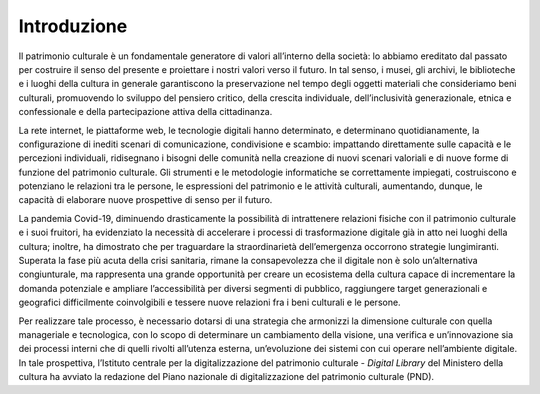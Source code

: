 Introduzione
============

Il patrimonio culturale è un fondamentale generatore di valori
all’interno della società: lo abbiamo ereditato dal passato per
costruire il senso del presente e proiettare i nostri valori
verso il futuro. In tal senso, i musei, gli archivi, le
biblioteche e i luoghi della cultura in generale garantiscono la
preservazione nel tempo degli oggetti materiali che consideriamo
beni culturali, promuovendo lo sviluppo del pensiero critico,
della crescita individuale, dell’inclusività generazionale,
etnica e confessionale e della partecipazione attiva della
cittadinanza.

La rete internet, le piattaforme web, le tecnologie digitali hanno
determinato, e determinano quotidianamente, la configurazione di inediti
scenari di comunicazione, condivisione e scambio: impattando
direttamente sulle capacità e le percezioni individuali, ridisegnano i
bisogni delle comunità nella creazione di nuovi scenari valoriali e di
nuove forme di funzione del patrimonio culturale. Gli strumenti e le
metodologie informatiche se correttamente impiegati, costruiscono e
potenziano le relazioni tra le persone, le espressioni del patrimonio e
le attività culturali, aumentando, dunque, le capacità di elaborare
nuove prospettive di senso per il futuro.

La pandemia Covid-19, diminuendo drasticamente la possibilità di
intrattenere relazioni fisiche con il patrimonio culturale e i
suoi fruitori, ha evidenziato la necessità di accelerare i
processi di trasformazione digitale già in atto nei luoghi della
cultura; inoltre, ha dimostrato che per traguardare la
straordinarietà dell’emergenza occorrono strategie lungimiranti. Superata la fase più acuta della crisi sanitaria, rimane la
consapevolezza che il digitale non è solo un’alternativa
congiunturale, ma rappresenta una grande opportunità per creare
un ecosistema della cultura capace di incrementare la domanda
potenziale e ampliare l’accessibilità per diversi segmenti di
pubblico, raggiungere target generazionali e geografici
difficilmente coinvolgibili e tessere nuove relazioni fra i beni
culturali e le persone.

Per realizzare tale processo, è necessario dotarsi di una
strategia che armonizzi la dimensione culturale con quella
manageriale e tecnologica, con lo scopo di determinare un
cambiamento della visione, una verifica e un’innovazione sia dei
processi interni che di quelli rivolti all’utenza esterna,
un’evoluzione dei sistemi con cui operare nell’ambiente digitale.
In tale prospettiva, l’Istituto centrale per la digitalizzazione
del patrimonio culturale - *Digital Library* del Ministero della
cultura ha avviato la redazione del Piano nazionale di
digitalizzazione del patrimonio culturale (PND).
